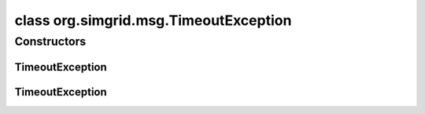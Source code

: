 class org.simgrid.msg.TimeoutException
======================================

.. java:package:: org.simgrid.msg
   :noindex:

.. java:type:: public class TimeoutException extends MsgException

   Exception raised when sending a task timeouts

Constructors
------------
TimeoutException
^^^^^^^^^^^^^^^^

.. java:constructor:: public TimeoutException()
   :outertype: TimeoutException

   Constructs an \ ``TimeoutFailureException``\  without a detail message.

TimeoutException
^^^^^^^^^^^^^^^^

.. java:constructor:: public TimeoutException(String s)
   :outertype: TimeoutException

   Constructs an \ ``TransferFailureException``\  with a detail message.

